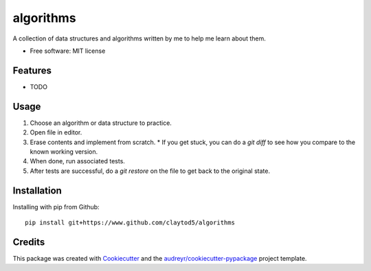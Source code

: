 ==========
algorithms
==========

A collection of data structures and algorithms written by me to help me learn about them.


* Free software: MIT license


Features
--------

* TODO

Usage
-----

1. Choose an algorithm or data structure to practice.
2. Open file in editor.
3. Erase contents and implement from scratch.
   * If you get stuck, you can do a `git diff` to see how you compare to the known working version.
4. When done, run associated tests.
5. After tests are successful, do a `git restore` on the file to get back to the original state.

Installation
------------

Installing with pip from Github::

        pip install git+https://www.github.com/claytod5/algorithms

Credits
-------

This package was created with Cookiecutter_ and the `audreyr/cookiecutter-pypackage`_ project template.

.. _Cookiecutter: https://github.com/audreyr/cookiecutter
.. _`audreyr/cookiecutter-pypackage`: https://github.com/audreyr/cookiecutter-pypackage
